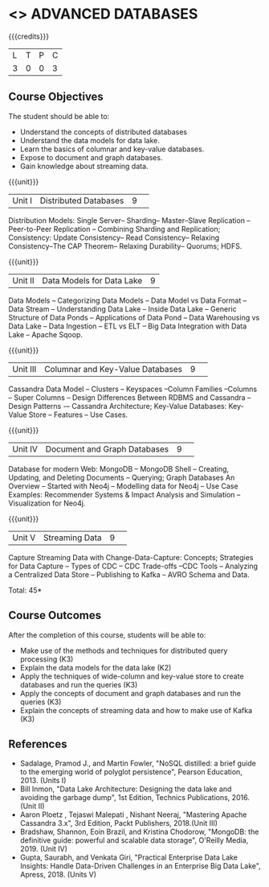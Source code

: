 * <<<CP1222>>> ADVANCED DATABASES 
:properties:
:author: J. Suresh, A. Beulah
:date: 9 May 2022
:end:

#+startup: showall

{{{credits}}}
| L | T | P | C |
| 3 | 0 | 0 | 3 |

** Course Objectives
The student should be able to:
- Understand the concepts of distributed databases
- Understand the data models for data lake.
- Learn the basics of columnar and key-value databases.
- Expose to document and graph databases.
- Gain knowledge about streaming data.


{{{unit}}}
|Unit I |Distributed Databases|9| 	
Distribution Models: Single Server-- Sharding-- Master--Slave Replication --Peer-to-Peer Replication -- Combining Sharding and Replication; Consistency:  Update Consistency-- Read Consistency-- Relaxing Consistency--The CAP Theorem-- Relaxing Durability-- Quorums; HDFS.

{{{unit}}}
|Unit II|Data Models for Data Lake|9|
Data Models -- Categorizing Data Models -- Data Model vs Data Format -- Data Stream -- Understanding Data Lake -- Inside Data Lake -- Generic Structure of Data Ponds -- Applications of Data Pond – Data Warehousing vs Data Lake -- Data Ingestion -- ETL vs ELT -- Big Data Integration with Data Lake -- Apache Sqoop.

{{{unit}}}
|Unit III|Columnar and Key-Value Databases |9| 
Cassandra Data Model  -- Clusters -- Keyspaces --Column Families --Columns -- Super Columns -- Design Differences Between RDBMS and Cassandra --Design Patterns -– Cassandra Architecture; Key-Value Databases: Key-Value Store -- Features -- Use Cases.

{{{unit}}}
|Unit IV|Document and Graph Databases |9| 
Database for modern Web: MongoDB -- MongoDB Shell -- Creating, Updating, and Deleting Documents -- Querying; Graph Databases An Overview -- Started with Neo4j -- Modelling data for Neo4j -- Use Case Examples: Recommender Systems & Impact Analysis and Simulation --Visualization for Neo4j.

{{{unit}}}
|Unit V|Streaming Data|9| 
Capture Streaming Data with Change-Data-Capture: Concepts; Strategies for Data Capture -- Types of CDC -- CDC Trade-offs --CDC Tools -- Analyzing a Centralized Data Store -- Publishing to Kafka -- AVRO Schema and Data.

\hfill *Total: 45*

** Course Outcomes
After the completion of this course, students will be able to: 
- Make use of the methods and techniques for distributed query processing (K3)
- Explain the data models for the data lake (K2)
- Apply the techniques of wide-column and key-value store to create databases and run the queries (K3)
- Apply the concepts of document and graph databases and run the queries (K3)
- Explain the concepts of streaming data and how to make use of Kafka (K3)


      
** References
- Sadalage, Pramod J., and Martin Fowler, "NoSQL distilled: a brief guide to the emerging world of polyglot persistence", Pearson Education, 2013. (Units I)
- Bill Inmon, "Data Lake Architecture: Designing the data lake and avoiding the garbage dump", 1st Edition, Technics Publications, 2016.(Unit II)
- Aaron Ploetz , Tejaswi Malepati , Nishant Neeraj, "Mastering Apache Cassandra 3.x", 3rd Edition, Packt Publishers, 2018.(Unit III)
- Bradshaw, Shannon, Eoin Brazil, and Kristina Chodorow, "MongoDB: the definitive guide: powerful and scalable data storage",  O'Reilly Media, 2019. (Unit IV)
- Gupta, Saurabh, and Venkata Giri, "Practical Enterprise Data Lake Insights: Handle Data-Driven Challenges in an Enterprise Big Data Lake", Apress, 2018. (Units V)
